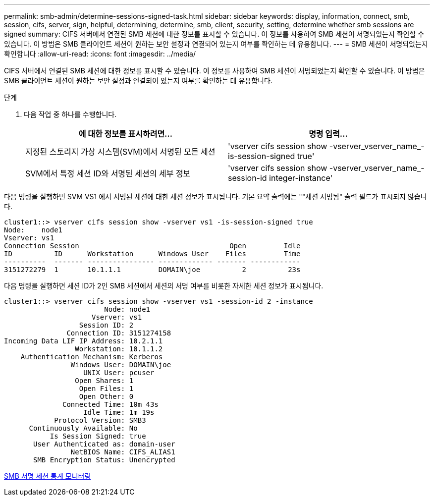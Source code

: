 ---
permalink: smb-admin/determine-sessions-signed-task.html 
sidebar: sidebar 
keywords: display, information, connect, smb, session, cifs, server, sign, helpful, determining, determine, smb, client, security, setting, determine whether smb sessions are signed 
summary: CIFS 서버에서 연결된 SMB 세션에 대한 정보를 표시할 수 있습니다. 이 정보를 사용하여 SMB 세션이 서명되었는지 확인할 수 있습니다. 이 방법은 SMB 클라이언트 세션이 원하는 보안 설정과 연결되어 있는지 여부를 확인하는 데 유용합니다. 
---
= SMB 세션이 서명되었는지 확인합니다
:allow-uri-read: 
:icons: font
:imagesdir: ../media/


[role="lead"]
CIFS 서버에서 연결된 SMB 세션에 대한 정보를 표시할 수 있습니다. 이 정보를 사용하여 SMB 세션이 서명되었는지 확인할 수 있습니다. 이 방법은 SMB 클라이언트 세션이 원하는 보안 설정과 연결되어 있는지 여부를 확인하는 데 유용합니다.

.단계
. 다음 작업 중 하나를 수행합니다.
+
|===
| 에 대한 정보를 표시하려면... | 명령 입력... 


 a| 
지정된 스토리지 가상 시스템(SVM)에서 서명된 모든 세션
 a| 
'vserver cifs session show -vserver_vserver_name_-is-session-signed true'



 a| 
SVM에서 특정 세션 ID와 서명된 세션의 세부 정보
 a| 
'vserver cifs session show -vserver_vserver_name_-session-id integer-instance'

|===


다음 명령을 실행하면 SVM VS1 에서 서명된 세션에 대한 세션 정보가 표시됩니다. 기본 요약 출력에는 ""세션 서명됨" 출력 필드가 표시되지 않습니다.

[listing]
----
cluster1::> vserver cifs session show -vserver vs1 -is-session-signed true
Node:    node1
Vserver: vs1
Connection Session                                    Open         Idle
ID          ID      Workstation      Windows User    Files         Time
----------  ------- ---------------- ------------- ------- ------------
3151272279  1       10.1.1.1         DOMAIN\joe          2          23s
----
다음 명령을 실행하면 세션 ID가 2인 SMB 세션에서 세션의 서명 여부를 비롯한 자세한 세션 정보가 표시됩니다.

[listing]
----
cluster1::> vserver cifs session show -vserver vs1 -session-id 2 -instance
                        Node: node1
                     Vserver: vs1
                  Session ID: 2
               Connection ID: 3151274158
Incoming Data LIF IP Address: 10.2.1.1
                 Workstation: 10.1.1.2
    Authentication Mechanism: Kerberos
                Windows User: DOMAIN\joe
                   UNIX User: pcuser
                 Open Shares: 1
                  Open Files: 1
                  Open Other: 0
              Connected Time: 10m 43s
                   Idle Time: 1m 19s
            Protocol Version: SMB3
      Continuously Available: No
           Is Session Signed: true
       User Authenticated as: domain-user
                NetBIOS Name: CIFS_ALIAS1
       SMB Encryption Status: Unencrypted
----
xref:monitor-signed-session-statistics-task.adoc[SMB 서명 세션 통계 모니터링]
